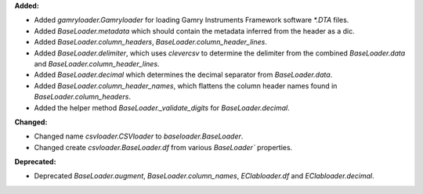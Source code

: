 **Added:**

* Added `gamryloader.Gamryloader` for loading Gamry Instruments Framework software `*.DTA` files.
* Added `BaseLoader.metadata` which should contain the metadata inferred from the header as a dic.
* Added `BaseLoader.column_headers`, `BaseLoader.column_header_lines`.
* Added `BaseLoader.delimiter`, which uses `clevercsv` to determine the delimiter from the combined `BaseLoader.data` and `BaseLoader.column_header_lines`.
* Added `BaseLoader.decimal` which determines the decimal separator from `BaseLoader.data`.
* Added `BaseLoader.column_header_names`, which flattens the column header names found in `BaseLoader.column_headers`.
* Added the helper method `BaseLoader._validate_digits` for `BaseLoader.decimal`.

**Changed:**

* Changed name `csvloader.CSVloader` to `baseloader.BaseLoader`.
* Changed create `csvloader.BaseLoader.df` from various  `BaseLoader`` properties.

**Deprecated:**

* Deprecated `BaseLoader.augment`, `BaseLoader.column_names`, `EClabloader.df` and `EClabloader.decimal`.

